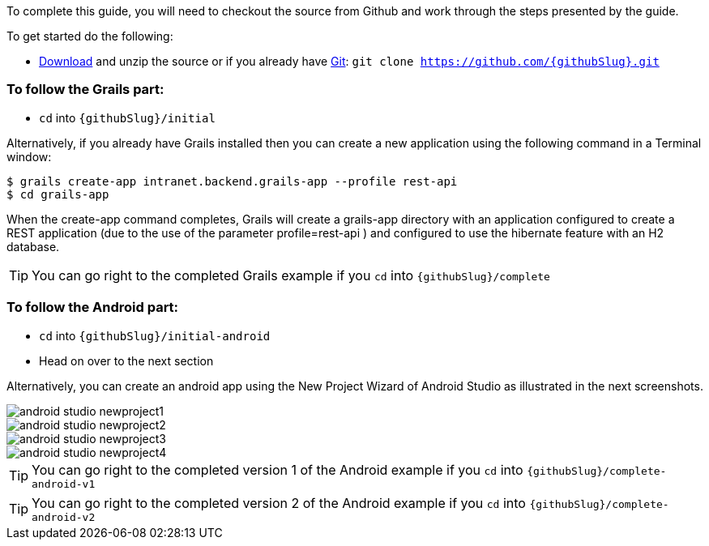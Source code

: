 To complete this guide, you will need to checkout the source from Github and work through the steps presented by the guide.

To get started do the following:

* link:https://github.com/{githubSlug}/archive/master.zip[Download] and unzip the source or if you already have https://git-scm.com/[Git]: `git clone https://github.com/{githubSlug}.git`

### To follow the Grails part:

* `cd` into `{githubSlug}/initial`

Alternatively, if you already have Grails installed then you can create a new application using the
following command in a Terminal window:

    $ grails create-app intranet.backend.grails-app --profile rest-api
    $ cd grails-app

When the create-app command completes, Grails will create a grails-app directory with an
application configured to create a REST application (due to the use of the parameter profile=rest-api )
and configured to use the hibernate feature with an H2 database.

TIP: You can go right to the completed Grails example if you `cd` into `{githubSlug}/complete`

### To follow the Android part:

* `cd` into `{githubSlug}/initial-android`

* Head on over to the next section


Alternatively, you can create an android app using the New Project Wizard of Android Studio as illustrated in
the next screenshots.

image::android-studio-newproject1.png[]

image::android-studio-newproject2.png[]

image::android-studio-newproject3.png[]

image::android-studio-newproject4.png[]


TIP: You can go right to the completed version 1 of the Android example if you `cd` into `{githubSlug}/complete-android-v1`

TIP: You can go right to the completed version 2 of the Android example if you `cd` into `{githubSlug}/complete-android-v2`
